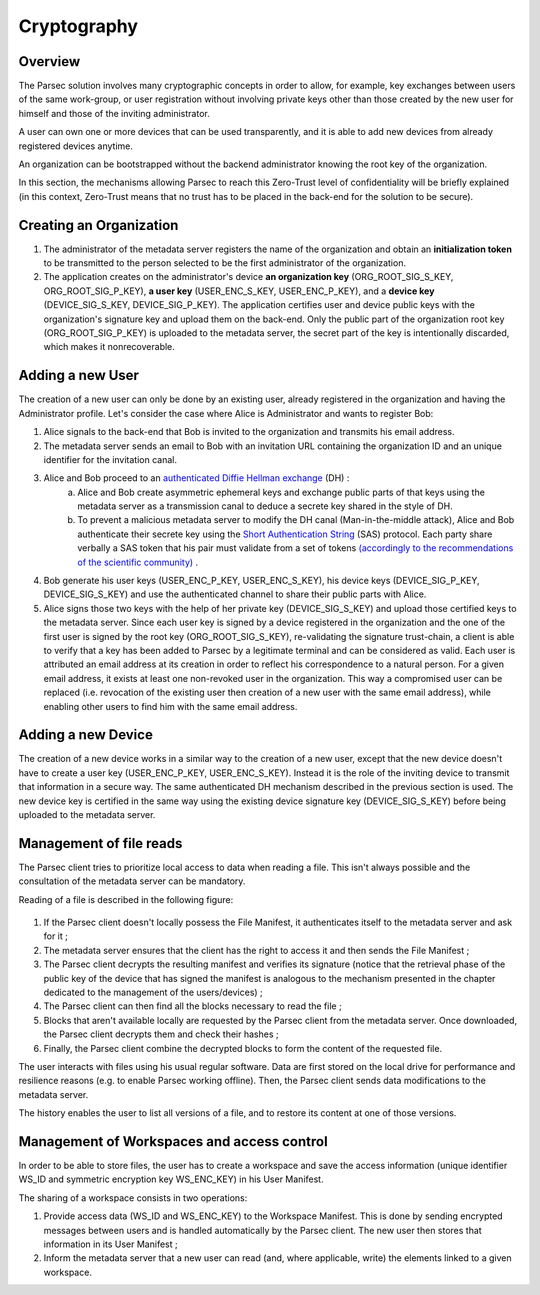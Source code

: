 .. Parsec Cloud (https://parsec.cloud) Copyright (c) BUSL-1.1 2016-present Scille SAS

.. _doc_cryptography:

============
Cryptography
============


Overview
========
The Parsec solution involves many cryptographic concepts in order to allow, for example, key exchanges between users of the same work-group, or user registration without involving private keys other than those created by the new user for himself and those of the inviting administrator.

A user can own one or more devices that can be used transparently, and it is able to add new devices from already registered devices anytime.

An organization can be bootstrapped without the backend administrator knowing the root key of the organization.

In this section, the mechanisms allowing Parsec to reach this Zero-Trust level of confidentiality will be briefly explained (in this context, Zero-Trust means that no trust has to be placed in the back-end for the solution to be secure).


Creating an Organization
========================

1. The administrator of the metadata server registers the name of the organization and obtain an **initialization token** to be transmitted to the person selected to be the first administrator of the organization.
2. The application creates on the administrator's device **an organization key** (ORG_ROOT_SIG_S_KEY, ORG_ROOT_SIG_P_KEY), **a user key** (USER_ENC_S_KEY, USER_ENC_P_KEY), and a **device key** (DEVICE_SIG_S_KEY, DEVICE_SIG_P_KEY). The application certifies user and device public keys with the organization's signature key and upload them on the back-end. Only the public part of the organization root key (ORG_ROOT_SIG_P_KEY) is uploaded to the metadata server, the secret part of the key is intentionally discarded, which makes it nonrecoverable.


Adding a new User
=================

The creation of a new user can only be done by an existing user, already registered in the organization and having the Administrator profile. Let's consider the case where Alice is Administrator and wants to register Bob:

1. Alice signals to the back-end that Bob is invited to the organization and transmits his email address.

2. The metadata server sends an email to Bob with an invitation URL containing the organization ID and an unique identifier for the invitation canal.

3. Alice and Bob proceed to an `authenticated Diffie Hellman exchange <https://en.wikipedia.org/wiki/Diffie-Hellman_key_exchange>`_ (DH) :
    a. Alice and Bob create asymmetric ephemeral keys and exchange public parts of that keys using the metadata server as a transmission canal to deduce a secrete key shared in the style of DH.
    b. To prevent a malicious metadata server to modify the DH canal (Man-in-the-middle attack), Alice and Bob authenticate their secrete key using the `Short Authentication String <https://www.iacr.org/archive/crypto2005/36210303/36210303.pdf>`_ (SAS) protocol. Each party share verbally a SAS token that his pair must validate from a set of tokens `(accordingly to the recommendations of the scientific community) <https://www.cs.columbia.edu/~nieh/pubs/eurosys2019_e3.pdf>`_ .

4. Bob generate his user keys (USER_ENC_P_KEY, USER_ENC_S_KEY), his device keys (DEVICE_SIG_P_KEY, DEVICE_SIG_S_KEY) and use the authenticated channel to share their public parts with Alice.

5. Alice signs those two keys with the help of her private key (DEVICE_SIG_S_KEY) and upload those certified keys to the metadata server. Since each user key is signed by a device registered in the organization and the one of the first user is signed by the root key (ORG_ROOT_SIG_S_KEY), re-validating the signature trust-chain, a client is able to verify that a key has been added to Parsec by a legitimate terminal and can be considered as valid. Each user is attributed an email address at its creation in order to reflect his correspondence to a natural person. For a given email address, it exists at least one non-revoked user in the organization. This way a compromised user can be replaced (i.e. revocation of the existing user then creation of a new user with the same email address), while enabling other users to find him with the same email address.


Adding a new Device
===================

The creation of a new device works in a similar way to the creation of a new user, except that the new device doesn't have to create a user key (USER_ENC_P_KEY, USER_ENC_S_KEY). Instead it is the role of the inviting device to transmit that information in a secure way. The same authenticated DH mechanism described in the previous section is used. The new device key is certified in the same way using the existing device signature key (DEVICE_SIG_S_KEY) before being uploaded to the metadata server.


Management of file reads
========================

The Parsec client tries to prioritize local access to data when reading a file. This isn't always possible and the consultation of the metadata server can be mandatory.

Reading of a file is described in the following figure:

.. figure:: figures/parsec_file_read.png
    :align: center
    :alt: Parsec file read figure

1. If the Parsec client doesn't locally possess the File Manifest, it authenticates itself to the metadata server and ask for it ;
2. The metadata server ensures that the client has the right to access it and then sends the File Manifest ;
3. The Parsec client decrypts the resulting manifest and verifies its signature (notice that the retrieval phase of the public key of the device that has signed the manifest is analogous to the mechanism presented in the chapter dedicated to the management of the users/devices) ;
4. The Parsec client can then find all the blocks necessary to read the file ;
5. Blocks that aren't available locally are requested by the Parsec client from the metadata server. Once downloaded, the Parsec client decrypts them and check their hashes ;
6. Finally, the Parsec client combine the decrypted blocks to form the content of the requested file.

The user interacts with files using his usual regular software. Data are first stored on the local drive for performance and resilience reasons (e.g. to enable Parsec working offline). Then, the Parsec client sends data modifications to the metadata server.

The history enables the user to list all versions of a file, and to restore its content at one of those versions.


Management of Workspaces and access control
===========================================

In order to be able to store files, the user has to create a workspace and save the access information (unique identifier WS_ID and symmetric encryption key WS_ENC_KEY) in his User Manifest.

The sharing of a workspace consists in two operations:

1. Provide access data (WS_ID and WS_ENC_KEY) to the Workspace Manifest. This is done by sending encrypted messages between users and is handled automatically by the Parsec client. The new user then stores that information in its User Manifest ;
2. Inform the metadata server that a new user can read (and, where applicable, write) the elements linked to a given workspace.
